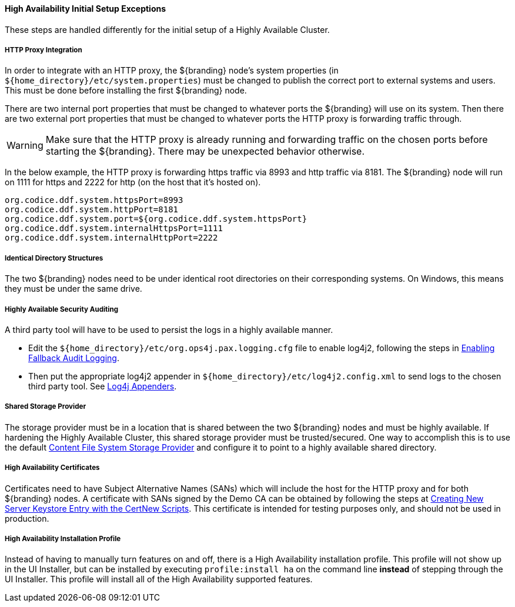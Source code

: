 :title: High Availability Initial Setup Exceptions
:type: subInstalling
:status: published
:parent: High Availability Initial Setup
:project: ${branding}
:order: 00

==== {title}

These steps are handled differently for the initial setup of a Highly Available Cluster.

===== HTTP Proxy Integration

In order to integrate with an HTTP proxy, the ${branding} node's system properties (in `${home_directory}/etc/system.properties`) must be changed to publish the correct port to external systems and users.
This must be done before installing the first ${branding} node.

There are two internal port properties that must be changed to whatever ports the ${branding} will use on its system.
Then there are two external port properties that must be changed to whatever ports the HTTP proxy is forwarding traffic through.

[WARNING]
====
Make sure that the HTTP proxy is already running and forwarding traffic on the chosen ports before starting the ${branding}.
There may be unexpected behavior otherwise.
====

In the below example, the HTTP proxy is forwarding https traffic via 8993 and http traffic via 8181.
The ${branding} node will run on 1111 for https and 2222 for http (on the host that it's hosted on).
[source]
----
org.codice.ddf.system.httpsPort=8993
org.codice.ddf.system.httpPort=8181
org.codice.ddf.system.port=${org.codice.ddf.system.httpsPort}
org.codice.ddf.system.internalHttpsPort=1111
org.codice.ddf.system.internalHttpPort=2222
----

===== Identical Directory Structures

The two ${branding} nodes need to be under identical root directories on their corresponding systems.
On Windows, this means they must be under the same drive.

===== Highly Available Security Auditing

A third party tool will have to be used to persist the logs in a highly available manner.

* Edit the `${home_directory}/etc/org.ops4j.pax.logging.cfg` file to enable log4j2, following the steps in <<_enabling_fallback_audit_logging, Enabling Fallback Audit Logging>>.
* Then put the appropriate log4j2 appender in `${home_directory}/etc/log4j2.config.xml` to send logs to the chosen third party tool.
See https://logging.apache.org/log4j/2.x/manual/appenders.html[Log4j Appenders].

===== Shared Storage Provider

The storage provider must be in a location that is shared between the two ${branding} nodes and must be highly available.
If hardening the Highly Available Cluster, this shared storage provider must be trusted/secured.
One way to accomplish this is to use the default <<org.codice.ddf.catalog.content.impl.FileSystemStorageProvider,Content File System Storage Provider>> and configure it to point to a highly available shared directory.

===== High Availability Certificates

Certificates need to have Subject Alternative Names (SANs) which will include the host for the HTTP proxy and for both ${branding} nodes.
A certificate with SANs signed by the Demo CA can be obtained by following the steps at <<_creating_new_server_keystore_entry_with_the_certnew_scripts,Creating New Server Keystore Entry with the CertNew Scripts>>.
This certificate is intended for testing purposes only, and should not be used in production.

===== High Availability Installation Profile

Instead of having to manually turn features on and off, there is a High Availability installation profile.
This profile will not show up in the UI Installer, but can be installed by executing `profile:install ha` on the command line *instead* of stepping through the UI Installer.
This profile will install all of the High Availability supported features.
